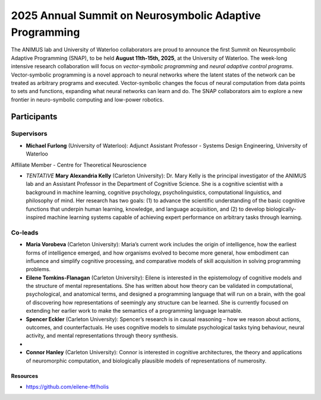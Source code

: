 2025 Annual Summit on Neurosymbolic Adaptive Programming
==========================================================

.. image:: images/campus.png
   :width: 100%

The ANIMUS lab and University of Waterloo collaborators are proud to announce the first Summit on Neurosymbolic Adaptive Programming (SNAP), to be held **August 11th-15th, 2025**, at the University of Waterloo. The week-long intensive research collaboration will focus on *vector-symbolic programming* and *neural adaptive control programs*. Vector-symbolic programming is a novel approach to neural networks where the latent states of the network can be treated as arbitrary programs and executed. Vector-symbolic changes the focus of neural computation from data points to sets and functions, expanding what neural networks can learn and do. The SNAP collaborators aim to explore a new frontier in neuro-symbolic computing and low-power robotics.

========
Participants
========

Supervisors
----------------

* **Michael Furlong** (University of Waterloo): Adjunct Assistant Professor - Systems Design Engineering, University of Waterloo
Affiliate Member - Centre for Theoretical Neuroscience
   
* *TENTATIVE* **Mary Alexandria Kelly** (Carleton University): Dr. Mary Kelly is the principal investigator of the ANIMUS lab and an Assistant Professor in the Department of Cognitive Science. She is a cognitive scientist with a background in machine learning, cognitive psychology, psycholinguistics, computational linguistics, and philosophy of mind. Her research has two goals: (1) to advance the scientific understanding of the basic cognitive functions that underpin human learning, knowledge, and language acquisition, and (2) to develop biologically-inspired machine learning systems capable of achieving expert performance on arbitrary tasks through learning.

Co-leads
-------------


* **Maria Vorobeva** (Carleton University): Maria’s current work includes the origin of intelligence, how the earliest forms of intelligence emerged, and how organisms evolved to become more general, how embodiment can influence and simplify cognitive processing, and comparative models of skill acquisition in solving programming problems.

* **Eilene Tomkins-Flanagan** (Carleton University): Eilene is interested in the epistemology of cognitive models and the structure of mental representations. She has written about how theory can be validated in computational, psychological, and anatomical terms, and designed a programming language that will run on a brain, with the goal of discovering how representations of seemingly any structure can be learned. She is currently focused on extending her earlier work to make the semantics of a programming language learnable.

* **Spencer Eckler** (Carleton University): Spencer’s research is in causal reasoning – how we reason about actions, outcomes, and counterfactuals. He uses cognitive models to simulate psychological tasks tying behaviour, neural activity, and mental representations through theory synthesis.

* 

* **Connor Hanley** (Carleton University): Connor is interested in cognitive architectures, the theory and applications of neuromorphic computation, and biologically plausible models of representations of numerosity.



+++++++++
Resources
+++++++++

* `<https://github.com/eilene-ftf/holis>`_
